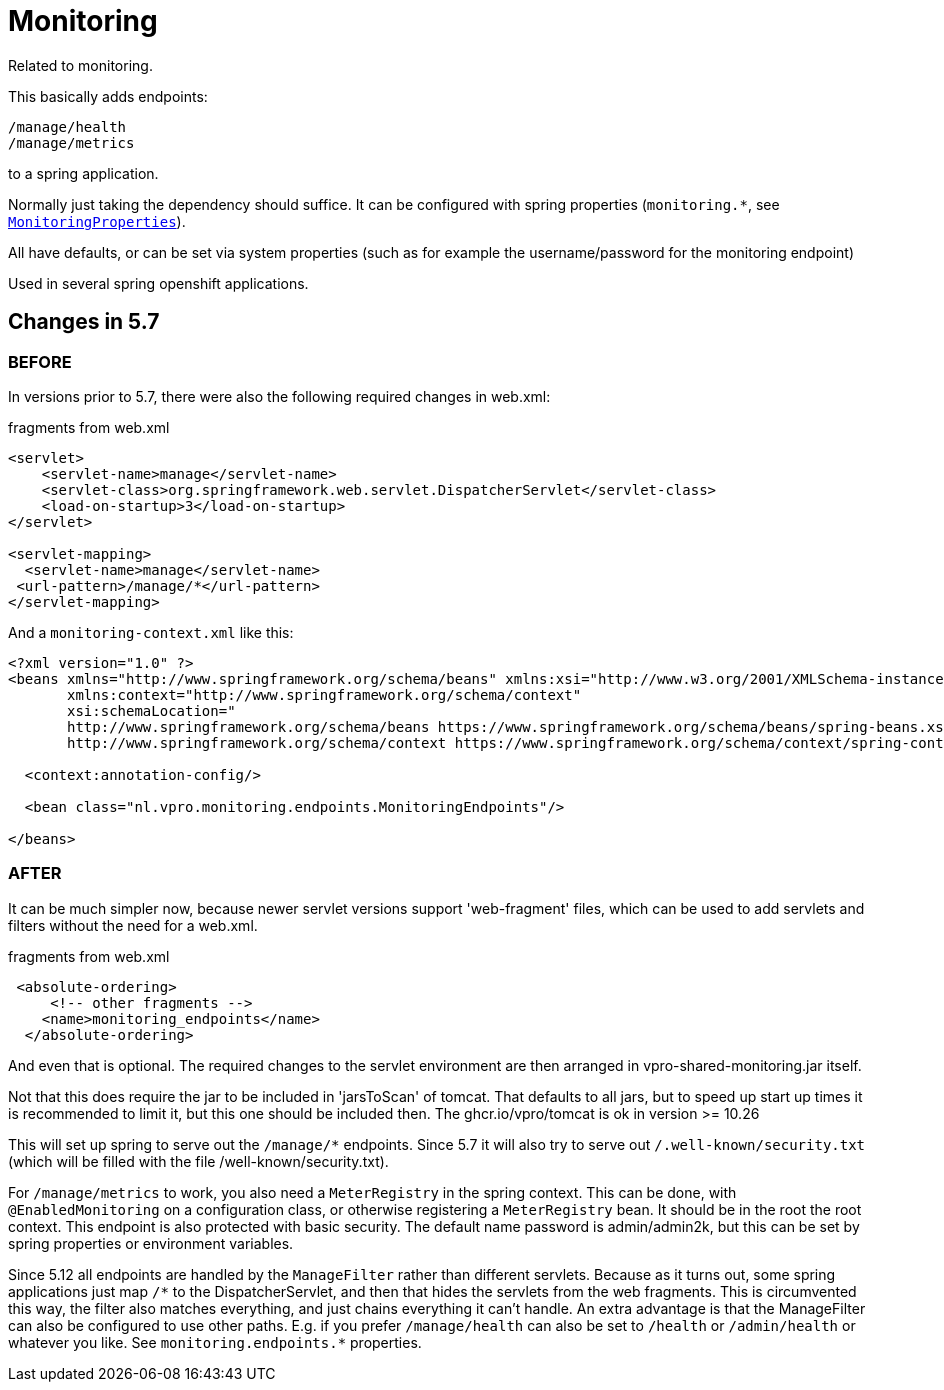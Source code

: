 
= Monitoring


Related to monitoring.

This basically adds endpoints:

[source]
----
/manage/health
/manage/metrics
----

to a spring application.

Normally just taking the dependency should suffice. It can be configured with spring properties (`monitoring.*`, see link:src/main/java/nl/vpro/monitoring/config/MonitoringProperties.java[`MonitoringProperties`]).

All have defaults, or can be set via system properties (such as for example the username/password for the monitoring endpoint)

Used in several spring openshift applications.


== Changes in 5.7

=== BEFORE
In versions prior to 5.7, there were also the following required changes in web.xml:

[source,xml]
.fragments from web.xml
----
<servlet>
    <servlet-name>manage</servlet-name>
    <servlet-class>org.springframework.web.servlet.DispatcherServlet</servlet-class>
    <load-on-startup>3</load-on-startup>
</servlet>

<servlet-mapping>
  <servlet-name>manage</servlet-name>
 <url-pattern>/manage/*</url-pattern>
</servlet-mapping>

----
And a `monitoring-context.xml` like this:
[source,xml]
----
<?xml version="1.0" ?>
<beans xmlns="http://www.springframework.org/schema/beans" xmlns:xsi="http://www.w3.org/2001/XMLSchema-instance"
       xmlns:context="http://www.springframework.org/schema/context"
       xsi:schemaLocation="
       http://www.springframework.org/schema/beans https://www.springframework.org/schema/beans/spring-beans.xsd
       http://www.springframework.org/schema/context https://www.springframework.org/schema/context/spring-context.xsd">

  <context:annotation-config/>

  <bean class="nl.vpro.monitoring.endpoints.MonitoringEndpoints"/>

</beans>

----
=== AFTER

It can be much simpler now, because newer servlet versions support 'web-fragment' files, which can be used to add servlets and filters without the need for a web.xml.
[source,xml]
.fragments from web.xml
----

 <absolute-ordering>
     <!-- other fragments -->
    <name>monitoring_endpoints</name>
  </absolute-ordering>
----
And even that is optional. The required changes to the servlet environment are then arranged in vpro-shared-monitoring.jar itself.

Not that this does require the jar to be included in 'jarsToScan' of tomcat. That defaults to all jars, but to speed up start up times it is recommended to limit it, but this one should be included then.   The ghcr.io/vpro/tomcat is ok in version >= 10.26

This will set up spring to serve out the `/manage/*` endpoints. Since 5.7 it will also try to serve out `/.well-known/security.txt` (which will be filled with the file /well-known/security.txt).

For `/manage/metrics` to work, you also need a `MeterRegistry` in the spring context.  This can be done, with `@EnabledMonitoring` on a configuration class, or otherwise registering a `MeterRegistry` bean. It should be in the root the root context. This endpoint is also protected with basic security. The default name password is admin/admin2k, but this can be set by spring properties or environment variables.

Since 5.12 all endpoints are handled by the `ManageFilter` rather than different servlets. Because as it turns out, some  spring applications just map `/\*` to the DispatcherServlet, and then that hides the servlets from the web fragments. This is circumvented this way, the filter also matches everything, and just chains everything it can't handle. An extra advantage is that the ManageFilter can also be configured to use other paths. E.g. if you prefer `/manage/health` can also be set to `/health` or `/admin/health` or whatever you like. See `monitoring.endpoints.*` properties.
